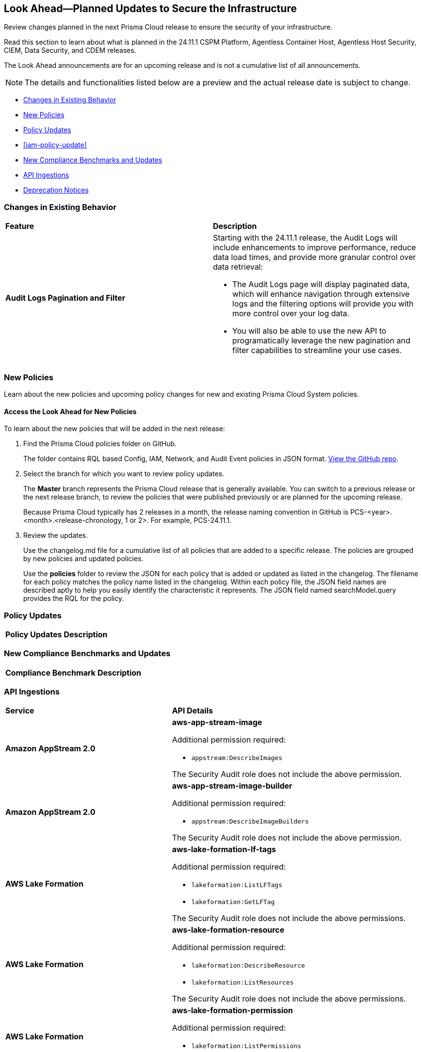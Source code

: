 [#ida01a4ab4-6a2c-429d-95be-86d8ac88a7b4]
== Look Ahead—Planned Updates to Secure the Infrastructure

Review changes planned in the next Prisma Cloud release to ensure the security of your infrastructure.

Read this section to learn about what is planned in the 24.11.1 CSPM Platform, Agentless Container Host, Agentless Host Security, CIEM, Data Security, and CDEM releases. 

The Look Ahead announcements are for an upcoming release and is not a cumulative list of all announcements.

[NOTE]
====
The details and functionalities listed below are a preview and the actual release date is subject to change.
====

//* <<announcement>>
* <<changes-in-existing-behavior>>
* <<new-policies>>
* <<policy-updates>>
* <<iam-policy-update>>
* <<new-compliance-benchmarks-and-updates>>
* <<api-ingestions>>
* <<deprecation-notices>>



[#changes-in-existing-behavior]
=== Changes in Existing Behavior

[cols="50%a,50%a"]
|===
|*Feature*
|*Description*


|*Audit Logs Pagination and Filter*
//RLP-151119

|Starting with the 24.11.1 release, the Audit Logs will include enhancements to improve performance, reduce data load times, and provide more granular control over data retrieval:

* The Audit Logs page will display paginated data, which will enhance navigation through extensive logs and the filtering options will provide you with more control over your log data. 

* You will also be able to use the new API to programatically leverage the new pagination and filter capabilities to streamline your use cases. 


// |*RQL API Rate Limits* 
//to create RLP

// |Starting with the 24.12.1 release, to improve the user experience, a response size limit of 100K records is now implemented for the https://pan.dev/prisma-cloud/api/cspm/rl-audit-logs/[GET - /audit/redlock] Audit Logs endpoint.

// *Impact—* Requests exceeding 100K records limit results in a *413 Payload Too Large* error with _X-Record-Count_ header, which indicates the number of records that were being requested.

|===


[#new-policies]
=== New Policies

Learn about the new policies and upcoming policy changes for new and existing Prisma Cloud System policies.

==== Access the Look Ahead for New Policies

To learn about the new policies that will be added in the next release:


. Find the Prisma Cloud policies folder on GitHub.
+
The folder contains RQL based Config, IAM, Network, and Audit Event policies in JSON format. https://github.com/PaloAltoNetworks/prisma-cloud-policies[View the GitHub repo].

. Select the branch for which you want to review policy updates.
+
The *Master* branch represents the Prisma Cloud release that is generally available. You can switch to a previous release or the next release branch, to review the policies that were published previously or are planned for the upcoming release.
+
Because Prisma Cloud typically has 2 releases in a month, the release naming convention in GitHub is PCS-<year>.<month>.<release-chronology, 1 or 2>. For example, PCS-24.11.1.

. Review the updates.
+
Use the changelog.md file for a cumulative list of all policies that are added to a specific release. The policies are grouped by new policies and updated policies.
+
Use the *policies* folder to review the JSON for each policy that is added or updated as listed in the changelog. The filename for each policy matches the policy name listed in the changelog. Within each policy file, the JSON field names are described aptly to help you easily identify the characteristic it represents. The JSON field named searchModel.query provides the RQL for the policy.


[#policy-updates]
=== Policy Updates

[cols="35%a,65%a"]
|===
|*Policy Updates*
|*Description*



|===



[#new-compliance-benchmarks-and-updates]
=== New Compliance Benchmarks and Updates

[cols="50%a,50%a"]
|===
|*Compliance Benchmark*
|*Description*



|===

[#api-ingestions]
=== API Ingestions


[cols="50%a,50%a"]
|===
|*Service*
|*API Details*


|*Amazon AppStream 2.0*
//RLP-131272

|*aws-app-stream-image*

Additional permission required:

* `appstream:DescribeImages`

The Security Audit role does not include the above permission.

|*Amazon AppStream 2.0*
//RLP-131580

|*aws-app-stream-image-builder*

Additional permission required:

* `appstream:DescribeImageBuilders`

The Security Audit role does not include the above permission.


|*AWS Lake Formation*
//RLP-145943

|*aws-lake-formation-lf-tags*

Additional permission required:

* `lakeformation:ListLFTags`
* `lakeformation:GetLFTag`

The Security Audit role does not include the above permissions.

|*AWS Lake Formation*
//RLP-145948

|*aws-lake-formation-resource*

Additional permission required:

* `lakeformation:DescribeResource`
* `lakeformation:ListResources`

The Security Audit role does not include the above permissions.


|*AWS Lake Formation*
//RLP-145953

|*aws-lake-formation-permission*

Additional permission required:

* `lakeformation:ListPermissions`

The Security Audit role does not include the above permission.


|*AWS KMS*
//RLP-147125

|*aws-kms-grant*

Additional permission required:

* `kms:ListKeys`
* `kms:ListGrants`

The Security Audit role includes the above permissions.


|*Amazon Comprehend*
//RLP-149186

|*aws-comprehend-flywheel*

Additional permissions required:

* `comprehend:ListFlywheels`
* `comprehend:DescribeFlywheel`
* `comprehend:ListTagsForResource`

The Security Audit role includes the above permissions.

|*AWS Elastic Disaster Recovery*
//RLP-149199

|*aws-drs-source-network*

Additional permission required:

* `drs:DescribeSourceNetworks`

The Security Audit role includes the above permission.

|*AWS Control Tower*
//RLP-149201

|*aws-controltower-landing-zone*

Additional permissions required:

* `controltower:ListLandingZones`
* `controltower:GetLandingZone`
* `controltower:ListTagsForResource`

The Security Audit role includes the above permissions.

|*Amazon DataZone*
//RLP-145162

|*aws-datazone-domain*

Additional permissions required:

* `datazone:ListDomains`
* `datazone:GetDomain`

The Security Audit role does not include the above permissions.

|*Amazon QuickSight*
//RLP-147089

|*aws-quicksight-ip-restriction*

Additional permission required:

* `quicksight:DescribeIpRestriction`

The Security Audit role includes the above permission.


|*AWS Signer*
//RLP-149946

|*aws-signer-signing-job*

Additional permission required:

* `signer:ListSigningJobs`
* `signer:DescribeSigningJob`

The Security Audit role does not includes the above permissions.


|*AWS Fault Injection Service*
//RLP-149964

|*aws-fis-experiment*

Additional permission required:

* `fis:ListExperiments`
* `fis:GetExperiment`

The Security Audit role does not include the above permissions.


|*AWS CodeDeploy*
//RLP-149984

|*aws-code-deploy-deployment-instance*

Additional permission required:

* `codedeploy:ListDeployments`
* `codedeploy:ListDeploymentTargets`
* `codedeploy:BatchGetDeploymentTargets`

The Security Audit role includes the above permissions.


|*Amazon DataZone*
//RLP-150946

|*aws-datazone-data-source*

Additional permission required:

* `datazone:ListDomains`
* `datazone:ListProjects`
* `datazone:ListDataSources`
* `datazone:GetDataSource`

The Security Audit role includes the above permissions.


|*Amazon Bedrock*
//RLP-151029

|*aws-ec2-reserved-instance*

Additional permission required:

* `ec2:DescribeReservedInstances`

The Security Audit role includes the above permission.


|*Amazon DocumentDB*
//RLP-151030

|*aws-docdb-db-instance*

Additional permission required:

* `rds:DescribeDBInstances`
* `rds:ListTagsForResource`

The Security Audit role includes the above permissions.


|*Amazon EventBridge*
//RLP-151031

|*aws-events-api-destination*

Additional permission required:

* `events:ListApiDestinations`

The Security Audit role includes the above permission.


|*Azure Event Grid*
//RLP-148912

|*azure-event-grid-topic-diagnostic-settings*

Additional permissions required:

* `Microsoft.EventGrid/topics/read`
* `Microsoft.Insights/DiagnosticSettings/Read`

The Reader role includes the above permissions.

|*Azure Kusto*
//RLP-148923

|*azure-kusto-clusters-diagnostic-settings*

Additional permissions required:

* `Microsoft.Kusto/clusters/read`
* `Microsoft.Insights/DiagnosticSettings/Read`

The Reader role includes the above permissions.

|*Azure Synapse Analytics*
//RLP-148928

|*azure-kusto-clusters-diagnostic-settings*

Additional permissions required:

* `Microsoft.Synapse/workspaces/read`
* `Microsoft.Synapse/workspaces/sqlPools/read`
* `Microsoft.Synapse/workspaces/sqlPools/geoBackupPolicies/read`

The Reader role includes the above permissions.

|*Azure Database for PostgreSQL*
//RLP-148932

|*azure-postgresql-flexible-server-database*

Additional permissions required:

* `Microsoft.DBforPostgreSQL/flexibleServers/read`
* `Microsoft.DBforPostgreSQL/flexibleServers/databases/read`

The Reader role includes the above permissions.

|*Azure Database for MySQL*
//RLP-148935

|*azure-mysql-flexible-server-database*

Additional permissions required:

* `Microsoft.DBforMySQL/flexibleServers/read`
* `Microsoft.DBforMySQL/flexibleServers/databases/read`

|*Google Cloud VM Manager*
//RLP-149002

|*gcloud-vm-manager-patch-deployment*

Additional permission required:

* `osconfig.patchDeployments.list`

The Viewer role includes the above permission.


|*Google Cloud VM Manager*
//RLP-149029

|*gcloud-vm-manager-feature-settings*

Additional permission required:

* `osconfig.projectFeatureSettings.get`

The Viewer role includes the above permission.


|*Google Cloud Dataflow*
//RLP-149030

|*gcloud-dataflow-job*

Additional permission required:

* `dataflow.jobs.list`

The Viewer role includes the above permission.


|*Google Cloud Dataflow Data Pipeline*
//RLP-149031

|*gcloud-dataflow-data-pipeline*

Additional permission required:

* `datapipelines.pipelines.list`

The Viewer role includes the above permission.


|===


//[#new-compliance-benchmarks-and-updates]
//=== New Compliance Benchmarks and Updates

//[cols="50%a,50%a"]
//|===
//|*Compliance Benchmark*
//|*Description*

//|

//|

//|===


[#deprecation-notices]
=== Deprecation Notices

[cols="35%a,10%a,10%a,45%a"]
|===

|*Deprecated Endpoints or Parameters*
|*Deprecated Release*
|*Sunset Release*
|*Replacement Endpoints*

|tt:[*Audit Logs API*]
//RLP-151119

Starting from November 2024, you must transition to the new Audit Logs API. Prisma Cloud will provide a migration period of six months after which the https://pan.dev/prisma-cloud/api/cspm/rl-audit-logs/[current API] will be deprecated.

Once the deprecation period is over, you will have access to only the new API with pagination and filter support.

|24.11.1

|25.5.1

|Will be provided in the 24.11.1 Release Notes.


|tt:[*Vulnerabilities Dashboard APIs*]
//RLP-147410

* *Get Vulnerability Overview Endpoints*

** https://pan.dev/prisma-cloud/api/cspm/vulnerability-dashboard-overview/[GET /uve/api/v1/dashboard/vulnerabilities/overview]

** https://pan.dev/prisma-cloud/api/cspm/vulnerability-dashboard-overview-v-2/[GET /uve/api/v2/dashboard/vulnerabilities/overview]

* *Get Prioritized Vulnerabilities Endpoints*

** https://pan.dev/prisma-cloud/api/cspm/prioritised-vulnerability/[GET /uve/api/v1/dashboard/vulnerabilities/prioritised]

** https://pan.dev/prisma-cloud/api/cspm/prioritised-vulnerability-v-2/[GET /uve/api/v2/dashboard/vulnerabilities/prioritised]

** https://pan.dev/prisma-cloud/api/cspm/prioritised-vulnerability-v-3/[GET /uve/api/v3/dashboard/vulnerabilities/prioritised]

* *Get Top Impacting Vulnerabilities Endpoint*

** https://pan.dev/prisma-cloud/api/cspm/top-prioritised-vulnerability/[GET /uve/api/v1/dashboard/vulnerabilities/prioritised-vuln]

* *Get CVE Overview Endpoint*
** https://pan.dev/prisma-cloud/api/cspm/cve-overview/[GET /uve/api/v1/dashboard/vulnerabilities/cve-overview]

|24.8.1
|24.11.1

|* *Get Vulnerability Overview Endpoint*

** https://pan.dev/prisma-cloud/api/cspm/vulnerability-dashboard-overview-v-3/[GET /uve/api/v3/dashboard/vulnerabilities/overview]

* *Get Prioritized Vulnerabilities Endpoint* 

** https://pan.dev/prisma-cloud/api/cspm/prioritised-vulnerability-v-4/[GET /uve/api/v4/dashboard/vulnerabilities/prioritised]

* *Get Top Impacting Vulnerabilities*
** https://pan.dev/prisma-cloud/api/cspm/top-prioritised-vulnerability-v-2/[GET /uve/api/v2/dashboard/vulnerabilities/prioritised-vuln]

* *Get CVE Overview Endpoint*
** https://pan.dev/prisma-cloud/api/cspm/cve-overview-v-2/[GET /uve/api/v2/dashboard/vulnerabilities/cve-overview]


|tt:[*Prisma Cloud CSPM REST API for Compliance Posture*]

//RLP-120514, RLP-145823, Abinaya - They are not planning to sunset the APIs anytime soon and they want the sunset column to be left blank.

* https://pan.dev/prisma-cloud/api/cspm/get-compliance-posture/[get /compliance/posture]
* https://pan.dev/prisma-cloud/api/cspm/post-compliance-posture/[post /compliance/posture]
* https://pan.dev/prisma-cloud/api/cspm/get-compliance-posture-trend/[get /compliance/posture/trend]
* https://pan.dev/prisma-cloud/api/cspm/post-compliance-posture-trend/[post /compliance/posture/trend]
* https://pan.dev/prisma-cloud/api/cspm/get-compliance-posture-trend-for-standard/[get /compliance/posture/trend/{complianceId}]
* https://pan.dev/prisma-cloud/api/cspm/post-compliance-posture-trend-for-standard/[post /compliance/posture/trend/{complianceId}]
* https://pan.dev/prisma-cloud/api/cspm/get-compliance-posture-trend-for-requirement/[get /compliance/posture/trend/{complianceId}/{requirementId}]
* https://pan.dev/prisma-cloud/api/cspm/post-compliance-posture-trend-for-requirement/[post /compliance/posture/trend/{complianceId}/{requirementId}]
* https://pan.dev/prisma-cloud/api/cspm/get-compliance-posture-for-standard/[get /compliance/posture/{complianceId}]
* https://pan.dev/prisma-cloud/api/cspm/post-compliance-posture-for-standard/[post /compliance/posture/{complianceId}]
* https://pan.dev/prisma-cloud/api/cspm/get-compliance-posture-for-requirement/[get /compliance/posture/{complianceId}/{requirementId}]
* https://pan.dev/prisma-cloud/api/cspm/post-compliance-posture-for-requirement/[post /compliance/posture/{complianceId}/{requirementId}]

tt:[*Prisma Cloud CSPM REST API for Asset Explorer and Reports*]

* https://pan.dev/prisma-cloud/api/cspm/save-report/[post /report]
* https://pan.dev/prisma-cloud/api/cspm/get-resource-scan-info/[get /resource/scan_info]
* https://pan.dev/prisma-cloud/api/cspm/post-resource-scan-info/[post /resource/scan_info]

tt:[*Prisma Cloud CSPM REST API for Asset Inventory*]

* https://pan.dev/prisma-cloud/api/cspm/asset-inventory-v-2/[get /v2/inventory]
* https://pan.dev/prisma-cloud/api/cspm/post-method-for-asset-inventory-v-2/[post /v2/inventory]
* https://pan.dev/prisma-cloud/api/cspm/asset-inventory-trend-v-2/[get /v2/inventory/trend]
* https://pan.dev/prisma-cloud/api/cspm/post-method-asset-inventory-trend-v-2/[post /v2/inventory/trend]


|23.10.1

|NA

|tt:[*Prisma Cloud CSPM REST API for Compliance Posture*]

* https://pan.dev/prisma-cloud/api/cspm/get-compliance-posture-v-2/[get /v2/compliance/posture]
* https://pan.dev/prisma-cloud/api/cspm/post-compliance-posture-v-2/[post /v2/compliance/posture]
* https://pan.dev/prisma-cloud/api/cspm/get-compliance-posture-trend-v-2/[get /v2/compliance/posture/trend]
* https://pan.dev/prisma-cloud/api/cspm/post-compliance-posture-trend-v-2/[post /compliance/posture/trend]
* https://pan.dev/prisma-cloud/api/cspm/get-compliance-posture-trend-for-standard-v-2/[get /v2/compliance/posture/trend/{complianceId}]
* https://pan.dev/prisma-cloud/api/cspm/post-compliance-posture-trend-for-standard-v-2/[post /v2/compliance/posture/trend/{complianceId}]
* https://pan.dev/prisma-cloud/api/cspm/get-compliance-posture-trend-for-requirement-v-2/[get /v2/compliance/posture/trend/{complianceId}/{requirementId}]
* https://pan.dev/prisma-cloud/api/cspm/post-compliance-posture-trend-for-requirement-v-2/[post /v2/compliance/posture/trend/{complianceId}/{requirementId}]
* https://pan.dev/prisma-cloud/api/cspm/get-compliance-posture-for-standard-v-2/[get /v2/compliance/posture/{complianceId}]
* https://pan.dev/prisma-cloud/api/cspm/post-compliance-posture-for-standard-v-2/[post /v2/compliance/posture/{complianceId}]
* https://pan.dev/prisma-cloud/api/cspm/get-compliance-posture-for-requirement-v-2/[get /v2/compliance/posture/{complianceId}/{requirementId}]
* https://pan.dev/prisma-cloud/api/cspm/post-compliance-posture-for-requirement-v-2/[post /v2/compliance/posture/{complianceId}/{requirementId}]

tt:[*Prisma Cloud CSPM REST API for Asset Explorer and Reports*]

* https://pan.dev/prisma-cloud/api/cspm/save-report-v-2/[post /v2/report]
* https://pan.dev/prisma-cloud/api/cspm/get-resource-scan-info-v-2/[get /v2/resource/scan_info]
* https://pan.dev/prisma-cloud/api/cspm/post-resource-scan-info-v-2/[post /v2/resource/scan_info]

tt:[*Prisma Cloud CSPM REST API for Asset Inventory*]

* https://pan.dev/prisma-cloud/api/cspm/asset-inventory-v-3/[get /v3/inventory]
* https://pan.dev/prisma-cloud/api/cspm/post-method-for-asset-inventory-v-3/[post /v3/inventory]
* https://pan.dev/prisma-cloud/api/cspm/asset-inventory-trend-v-3/[get /v3/inventory/trend]
* https://pan.dev/prisma-cloud/api/cspm/post-method-asset-inventory-trend-v-3/[post /v3/inventory/trend]

|tt:[*Asset Explorer APIs*]
//RLP-139337
|24.8.1
|NA

|The `accountGroup` response parameter was introduced in error and is now deprecated for Get Asset - https://pan.dev/prisma-cloud/api/cspm/get-asset-details-by-id/[GET - uai/v1/asset] API endpoint.


|tt:[*Deprecation of End Timestamp in Config Search*]
//RLP-126583, suset release TBD
| - 
| - 
|The end timestamp in the date selector for Config Search will soon be deprecated after which it will be ignored for all existing RQLs. You will only need to choose a start timestamp without having to specify the end timestamp.

|tt:[*Prisma Cloud CSPM REST API for Alerts*]
//RLP-25031, RLP-25937

Some Alert API request parameters and response object properties are now deprecated.

Query parameter `risk.grade` is deprecated for the following requests:

*  `GET /alert`
*  `GET /v2/alert`
*  `GET /alert/policy` 

Request body parameter `risk.grade` is deprecated for the following requests:

*  `POST /alert`
*  `POST /v2/alert`
*  `POST /alert/policy`

Response object property `riskDetail` is deprecated for the following requests:

*  `GET /alert`
*  `POST /alert`
*  `GET /alert/policy`
*  `POST /alert/policy`
*  `GET /alert/{id}`
*  `GET /v2/alert`
*  `POST /v2/alert`

Response object property `risk.grade.options` is deprecated for the following request:

* `GET /filter/alert/suggest`

| -
| -
| NA

//tt:[*Change to Compliance Trendline and Deprecation of Compliance Filters*]
//RLP-126719, need to check if this notice can be moved to current features in 24.1.2
//- 
//- 
//To provide better performance, the *Compliance trendline* will start displaying data only from the past one year. Prisma Cloud will not retain the snapshots of data older than one year.
//The Compliance-related filters (*Compliance Requirement, Compliance Standard, and Compliance Section*) will not be available on Asset Inventory (*Inventory > Assets*).

|===